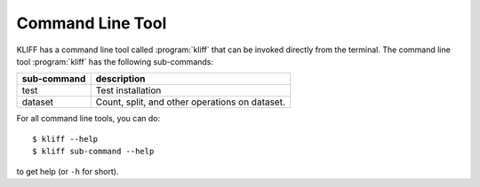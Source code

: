 .. _cmdline:

=================
Command Line Tool
=================

KLIFF has a command line tool called :program:`kliff` that can be invoked directly
from the terminal. The command line tool :program:`kliff` has the following
sub-commands:

===========  ========================================================
sub-command  description
===========  ========================================================
test         Test installation
dataset      Count, split, and other operations on dataset.
===========  ========================================================

For all command line tools, you can do::

    $ kliff --help
    $ kliff sub-command --help

to get help (or ``-h`` for short).
